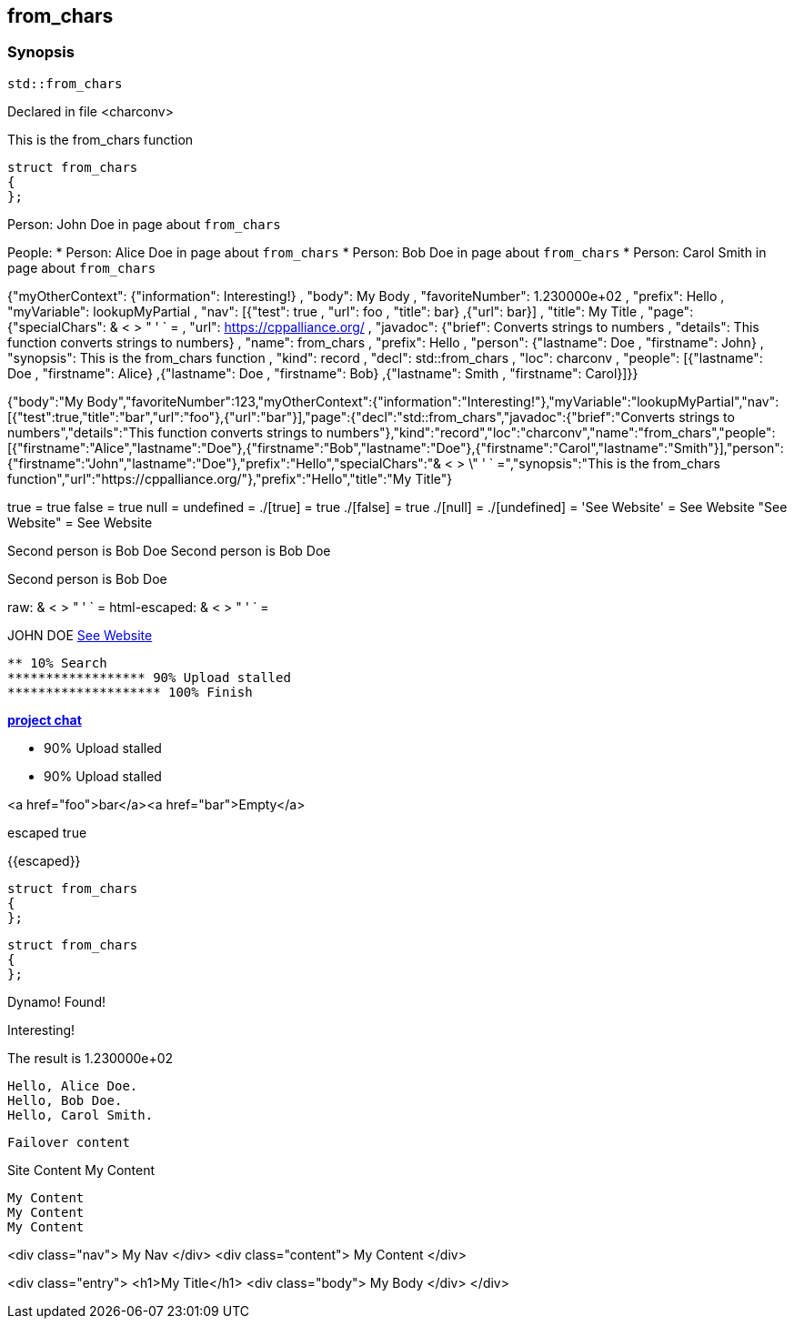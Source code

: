 == from_chars



=== Synopsis

[,cpp]
----
std::from_chars
----


Declared in file <charconv>


This is the from_chars function







// Record detail partial
[,cpp]
----
struct from_chars
{
};
----


// #with to change context
Person: John Doe in page about `from_chars`


// #each to iterate, change context, and access parent context
People:
* Person: Alice Doe in page about `from_chars`
* Person: Bob Doe in page about `from_chars`
* Person: Carol Smith in page about `from_chars`


// Render complete context with "." as key
{"myOtherContext": {"information": Interesting!} , "body": My Body , "favoriteNumber": 1.230000e+02 , "prefix": Hello , "myVariable": lookupMyPartial , "nav": [{"test": true , "url": foo , "title": bar} ,{"url": bar}] , "title": My Title , "page": {"specialChars": & < > " ' ` = , "url": https://cppalliance.org/ , "javadoc": {"brief": Converts strings to numbers , "details": This function converts strings to numbers} , "name": from_chars , "prefix": Hello , "person": {"lastname": Doe , "firstname": John} , "synopsis": This is the from_chars function , "kind": record , "decl": std::from_chars , "loc": charconv , "people": [{"lastname": Doe , "firstname": Alice} ,{"lastname": Doe , "firstname": Bob} ,{"lastname": Smith , "firstname": Carol}]}}

// Use to_string
{"body":"My Body","favoriteNumber":123,"myOtherContext":{"information":"Interesting!"},"myVariable":"lookupMyPartial","nav":[{"test":true,"title":"bar","url":"foo"},{"url":"bar"}],"page":{"decl":"std::from_chars","javadoc":{"brief":"Converts strings to numbers","details":"This function converts strings to numbers"},"kind":"record","loc":"charconv","name":"from_chars","people":[{"firstname":"Alice","lastname":"Doe"},{"firstname":"Bob","lastname":"Doe"},{"firstname":"Carol","lastname":"Smith"}],"person":{"firstname":"John","lastname":"Doe"},"prefix":"Hello","specialChars":"& < > \" ' ` =","synopsis":"This is the from_chars function","url":"https://cppalliance.org/"},"prefix":"Hello","title":"My Title"}

// Literals
true = true
false = true
null = 
undefined = 
./[true] = true
./[false] = true
./[null] = 
./[undefined] = 
'See Website' = See Website
"See Website" = See Website

// Arrays
Second person is Bob Doe
Second person is Bob Doe

// Dot segments
Second person is Bob Doe

// Special characters (disabled for adoc)
raw: & < > " ' ` =
html-escaped: & < > " ' ` =

// Helpers
JOHN DOE
https://cppalliance.org/[See Website]

// Helpers with literal values
[source]
----
** 10% Search 
****************** 90% Upload stalled
******************** 100% Finish 
----

// Undefined helper
[undefined helper in "{{undefinedhelper page.person.lastname}}"]

// Helpers with hashes
https://chat.asciidoc.org[*project chat*^,role=green]

// Subexpressions
****************** 90% Upload stalled
****************** 90% Upload stalled

// Whitespace control
<a href="foo">bar</a><a href="bar">Empty</a>

// Inline escapes
escaped
true

// Raw blocks
{{escaped}}



// Basic partials
[,cpp]
----
struct from_chars
{
};
----

[,cpp]
----
struct from_chars
{
};
----


// Dynamic partials
Dynamo!
Found!

// Partial context switch
Interesting!

// Partial parameters
The result is 1.230000e+02

  Hello, Alice Doe.
  Hello, Bob Doe.
  Hello, Carol Smith.


// Partial blocks
  Failover content


// Pass templates to partials
Site Content My Content


// Inline partials
    My Content
    My Content
    My Content


// Block inline partials
<div class="nav">
      My Nav
</div>
<div class="content">
      My Content
</div>

// Block noop
<div class="entry">
  <h1>My Title</h1>
  <div class="body">
    My Body
  </div>
</div>
